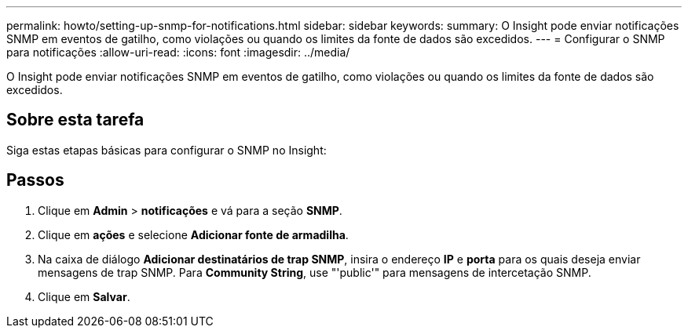 ---
permalink: howto/setting-up-snmp-for-notifications.html 
sidebar: sidebar 
keywords:  
summary: O Insight pode enviar notificações SNMP em eventos de gatilho, como violações ou quando os limites da fonte de dados são excedidos. 
---
= Configurar o SNMP para notificações
:allow-uri-read: 
:icons: font
:imagesdir: ../media/


[role="lead"]
O Insight pode enviar notificações SNMP em eventos de gatilho, como violações ou quando os limites da fonte de dados são excedidos.



== Sobre esta tarefa

Siga estas etapas básicas para configurar o SNMP no Insight:



== Passos

. Clique em *Admin* > *notificações* e vá para a seção *SNMP*.
. Clique em *ações* e selecione *Adicionar fonte de armadilha*.
. Na caixa de diálogo *Adicionar destinatários de trap SNMP*, insira o endereço *IP* e *porta* para os quais deseja enviar mensagens de trap SNMP. Para *Community String*, use "'public'" para mensagens de intercetação SNMP.
. Clique em *Salvar*.

